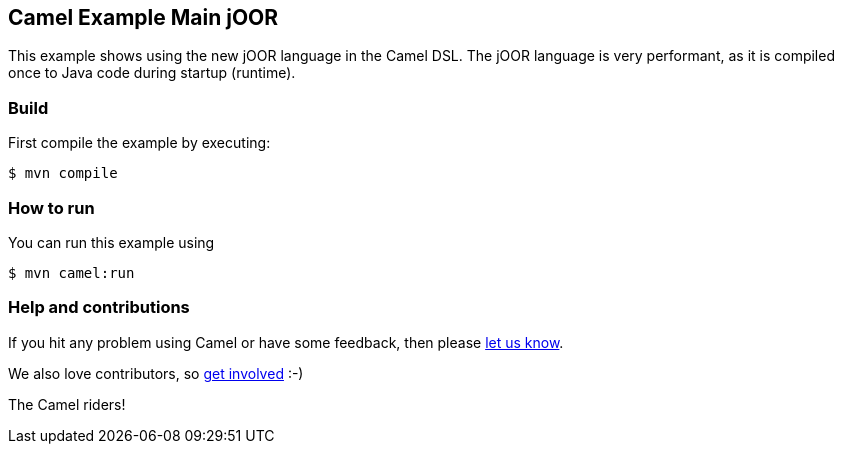 == Camel Example Main jOOR

This example shows using the new jOOR language in the Camel DSL.
The jOOR language is very performant, as it is compiled once to Java code during startup (runtime).

=== Build

First compile the example by executing:

[source,sh]
----
$ mvn compile
----

=== How to run

You can run this example using

----
$ mvn camel:run
----

=== Help and contributions

If you hit any problem using Camel or have some feedback, then please
https://camel.apache.org/community/support/[let us know].

We also love contributors, so
https://camel.apache.org/community/contributing/[get involved] :-)

The Camel riders!
